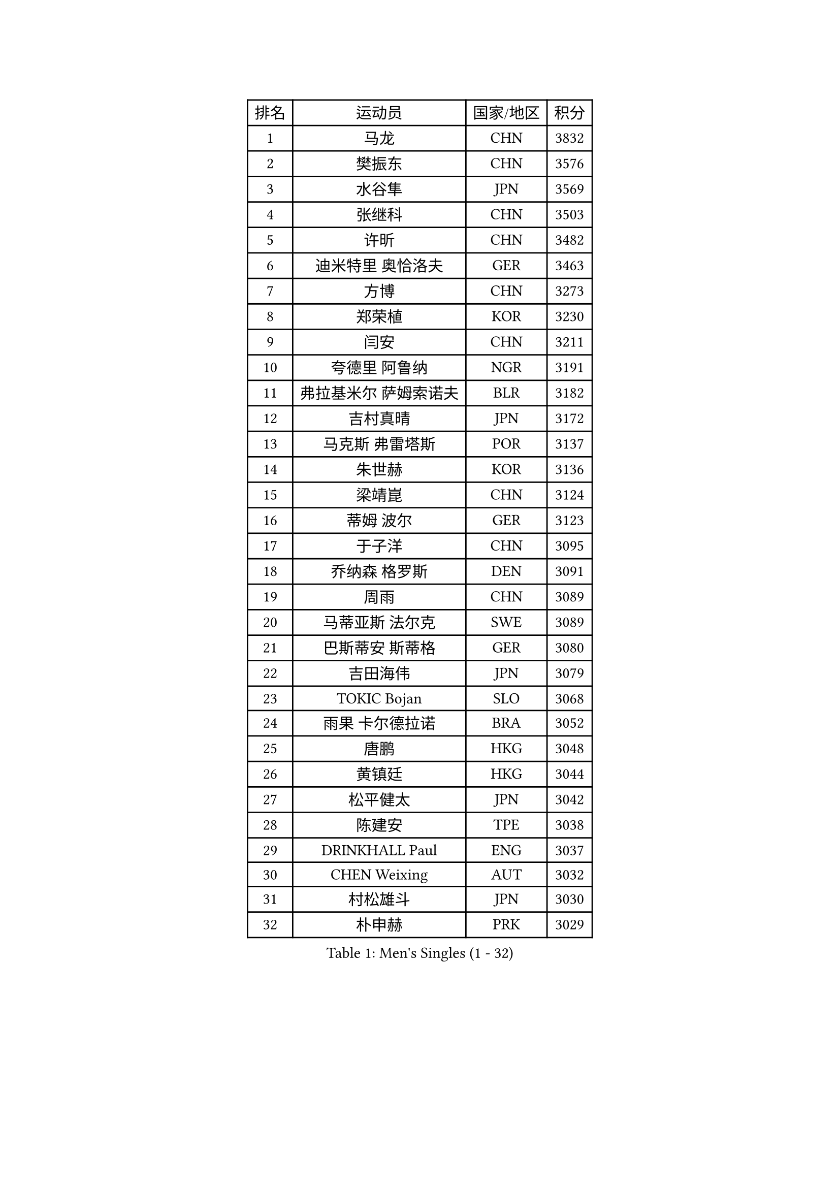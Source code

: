 
#set text(font: ("Courier New", "NSimSun"))
#figure(
  caption: "Men's Singles (1 - 32)",
    table(
      columns: 4,
      [排名], [运动员], [国家/地区], [积分],
      [1], [马龙], [CHN], [3832],
      [2], [樊振东], [CHN], [3576],
      [3], [水谷隼], [JPN], [3569],
      [4], [张继科], [CHN], [3503],
      [5], [许昕], [CHN], [3482],
      [6], [迪米特里 奥恰洛夫], [GER], [3463],
      [7], [方博], [CHN], [3273],
      [8], [郑荣植], [KOR], [3230],
      [9], [闫安], [CHN], [3211],
      [10], [夸德里 阿鲁纳], [NGR], [3191],
      [11], [弗拉基米尔 萨姆索诺夫], [BLR], [3182],
      [12], [吉村真晴], [JPN], [3172],
      [13], [马克斯 弗雷塔斯], [POR], [3137],
      [14], [朱世赫], [KOR], [3136],
      [15], [梁靖崑], [CHN], [3124],
      [16], [蒂姆 波尔], [GER], [3123],
      [17], [于子洋], [CHN], [3095],
      [18], [乔纳森 格罗斯], [DEN], [3091],
      [19], [周雨], [CHN], [3089],
      [20], [马蒂亚斯 法尔克], [SWE], [3089],
      [21], [巴斯蒂安 斯蒂格], [GER], [3080],
      [22], [吉田海伟], [JPN], [3079],
      [23], [TOKIC Bojan], [SLO], [3068],
      [24], [雨果 卡尔德拉诺], [BRA], [3052],
      [25], [唐鹏], [HKG], [3048],
      [26], [黄镇廷], [HKG], [3044],
      [27], [松平健太], [JPN], [3042],
      [28], [陈建安], [TPE], [3038],
      [29], [DRINKHALL Paul], [ENG], [3037],
      [30], [CHEN Weixing], [AUT], [3032],
      [31], [村松雄斗], [JPN], [3030],
      [32], [朴申赫], [PRK], [3029],
    )
  )#pagebreak()

#set text(font: ("Courier New", "NSimSun"))
#figure(
  caption: "Men's Singles (33 - 64)",
    table(
      columns: 4,
      [排名], [运动员], [国家/地区], [积分],
      [33], [LI Ping], [QAT], [3019],
      [34], [帕纳吉奥迪斯 吉奥尼斯], [GRE], [3016],
      [35], [KOU Lei], [UKR], [3008],
      [36], [帕特里克 弗朗西斯卡], [GER], [3007],
      [37], [林高远], [CHN], [2999],
      [38], [张禹珍], [KOR], [2999],
      [39], [KONECNY Tomas], [CZE], [2984],
      [40], [SHIBAEV Alexander], [RUS], [2982],
      [41], [大岛祐哉], [JPN], [2974],
      [42], [李廷佑], [KOR], [2957],
      [43], [阿德里安 克里桑], [ROU], [2957],
      [44], [GERELL Par], [SWE], [2955],
      [45], [尚坤], [CHN], [2953],
      [46], [#text(gray, "塩野真人")], [JPN], [2952],
      [47], [LUNDQVIST Jens], [SWE], [2941],
      [48], [西蒙 高兹], [FRA], [2940],
      [49], [森园政崇], [JPN], [2939],
      [50], [赵胜敏], [KOR], [2934],
      [51], [利亚姆 皮切福德], [ENG], [2928],
      [52], [WANG Eugene], [CAN], [2925],
      [53], [庄智渊], [TPE], [2923],
      [54], [奥马尔 阿萨尔], [EGY], [2920],
      [55], [#text(gray, "LI Hu")], [SGP], [2914],
      [56], [卢文 菲鲁斯], [GER], [2911],
      [57], [汪洋], [SVK], [2910],
      [58], [特里斯坦 弗洛雷], [FRA], [2909],
      [59], [克里斯坦 卡尔松], [SWE], [2908],
      [60], [周恺], [CHN], [2904],
      [61], [HO Kwan Kit], [HKG], [2900],
      [62], [MATTENET Adrien], [FRA], [2900],
      [63], [KIM Donghyun], [KOR], [2896],
      [64], [安德烈 加奇尼], [CRO], [2893],
    )
  )#pagebreak()

#set text(font: ("Courier New", "NSimSun"))
#figure(
  caption: "Men's Singles (65 - 96)",
    table(
      columns: 4,
      [排名], [运动员], [国家/地区], [积分],
      [65], [艾曼纽 莱贝松], [FRA], [2890],
      [66], [MATSUDAIRA Kenji], [JPN], [2884],
      [67], [OLAH Benedek], [FIN], [2884],
      [68], [PARK Ganghyeon], [KOR], [2884],
      [69], [周启豪], [CHN], [2878],
      [70], [ROBINOT Quentin], [FRA], [2876],
      [71], [GERALDO Joao], [POR], [2876],
      [72], [VLASOV Grigory], [RUS], [2873],
      [73], [雅克布 迪亚斯], [POL], [2871],
      [74], [#text(gray, "吴尚垠")], [KOR], [2868],
      [75], [帕特里克 鲍姆], [GER], [2866],
      [76], [ACHANTA Sharath Kamal], [IND], [2865],
      [77], [PAIKOV Mikhail], [RUS], [2863],
      [78], [#text(gray, "维尔纳 施拉格")], [AUT], [2862],
      [79], [李尚洙], [KOR], [2862],
      [80], [TAKAKIWA Taku], [JPN], [2861],
      [81], [JANCARIK Lubomir], [CZE], [2861],
      [82], [SAMBE Kohei], [JPN], [2860],
      [83], [CASSIN Alexandre], [FRA], [2860],
      [84], [BROSSIER Benjamin], [FRA], [2858],
      [85], [吉田雅己], [JPN], [2856],
      [86], [DESAI Harmeet], [IND], [2850],
      [87], [HE Zhiwen], [ESP], [2848],
      [88], [ANDERSSON Harald], [SWE], [2847],
      [89], [丹羽孝希], [JPN], [2847],
      [90], [IONESCU Ovidiu], [ROU], [2847],
      [91], [WALTHER Ricardo], [GER], [2846],
      [92], [丁祥恩], [KOR], [2840],
      [93], [UEDA Jin], [JPN], [2840],
      [94], [MONTEIRO Joao], [POR], [2838],
      [95], [ELOI Damien], [FRA], [2838],
      [96], [WALKER Samuel], [ENG], [2837],
    )
  )#pagebreak()

#set text(font: ("Courier New", "NSimSun"))
#figure(
  caption: "Men's Singles (97 - 128)",
    table(
      columns: 4,
      [排名], [运动员], [国家/地区], [积分],
      [97], [OUAICHE Stephane], [ALG], [2837],
      [98], [TSUBOI Gustavo], [BRA], [2836],
      [99], [斯特凡 菲格尔], [AUT], [2836],
      [100], [张本智和], [JPN], [2834],
      [101], [LAKEEV Vasily], [RUS], [2834],
      [102], [高宁], [SGP], [2827],
      [103], [蒂亚戈 阿波罗尼亚], [POR], [2825],
      [104], [ZHMUDENKO Yaroslav], [UKR], [2824],
      [105], [SAKAI Asuka], [JPN], [2824],
      [106], [贝内迪克特 杜达], [GER], [2824],
      [107], [BAI He], [SVK], [2820],
      [108], [CHOE Il], [PRK], [2820],
      [109], [TAZOE Kenta], [JPN], [2820],
      [110], [MACHI Asuka], [JPN], [2820],
      [111], [KIZUKURI Yuto], [JPN], [2813],
      [112], [MATSUMOTO Cazuo], [BRA], [2813],
      [113], [GORAK Daniel], [POL], [2813],
      [114], [斯蒂芬 门格尔], [GER], [2812],
      [115], [HIELSCHER Lars], [GER], [2809],
      [116], [及川瑞基], [JPN], [2809],
      [117], [神巧也], [JPN], [2808],
      [118], [KANG Dongsoo], [KOR], [2808],
      [119], [KIM Minhyeok], [KOR], [2804],
      [120], [LI Ahmet], [TUR], [2801],
      [121], [MACHADO Carlos], [ESP], [2795],
      [122], [吉村和弘], [JPN], [2794],
      [123], [HABESOHN Daniel], [AUT], [2793],
      [124], [HACHARD Antoine], [FRA], [2792],
      [125], [ZHAI Yujia], [DEN], [2791],
      [126], [安东 卡尔伯格], [SWE], [2790],
      [127], [SEO Hyundeok], [KOR], [2779],
      [128], [WANG Zengyi], [POL], [2779],
    )
  )
